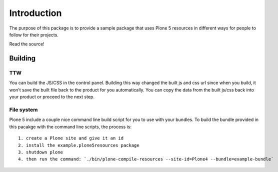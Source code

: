 Introduction
============

The purpose of this package is to provide a sample package that uses
Plone 5 resources in different ways for people to follow for their projects.

Read the source!


Building
--------

TTW
~~~~

You can build the JS/CSS in the control panel. Building this way
changed the built js and css url since when you build, it won't save
the built file back to the product for you automatically. You can
copy the data from the built js/css back into your product or
proceed to the next step.


File system
~~~~~~~~~~~

Plone 5 include a couple nice command line build script for you to use
with your bundles. To build the bundle provided in this pacakge
with the command line scripts, the process is::

 1. create a Plone site and give it an id
 2. install the example.plone5resources package
 3. shutdown plone
 4. then run the command: `./bin/plone-compile-resources --site-id=Plone4 --bundle=example-bundle`

